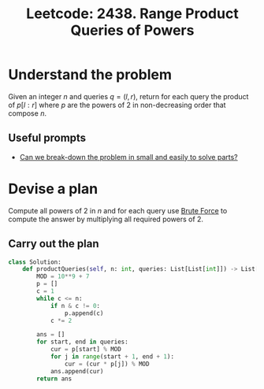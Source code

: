 :PROPERTIES:
:ID:       365C4007-8F91-4E65-9841-35FFDCADC59F
:ROAM_REFS: https://leetcode.com/problems/range-product-queries-of-powers/
:END:
#+TITLE: Leetcode: 2438. Range Product Queries of Powers
#+ROAM_REFS: https://leetcode.com/problems/range-product-queries-of-powers/
#+LEETCODE_LEVEL: Medium
#+ANKI_DECK: Problem Solving
#+ANKI_CARD_ID: 1665945614810

* Understand the problem

Given an integer $n$ and queries $q=(l,r)$, return for each query the product of $p[l:r]$ where $p$ are the powers of $2$ in non-decreasing order that compose $n$.

** Useful prompts

- [[id:69D68202-BF1A-4D72-A0EC-DDCBAF112500][Can we break-down the problem in small and easily to solve parts?]]

* Devise a plan

Compute all powers of 2 in $n$ and for each query use [[id:EC1C87C8-A221-4823-9EF5-BEC706B2EEA5][Brute Force]] to compute the answer by multiplying all required powers of 2.

** Carry out the plan

#+begin_src python
  class Solution:
      def productQueries(self, n: int, queries: List[List[int]]) -> List[int]:
          MOD = 10**9 + 7
          p = []
          c = 1
          while c <= n:
              if n & c != 0:
                  p.append(c)
              c *= 2

          ans = []
          for start, end in queries:
              cur = p[start] % MOD
              for j in range(start + 1, end + 1):
                  cur = (cur * p[j]) % MOD
              ans.append(cur)
          return ans
#+end_src
